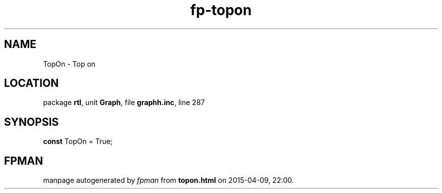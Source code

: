 .\" file autogenerated by fpman
.TH "fp-topon" 3 "2014-03-14" "fpman" "Free Pascal Programmer's Manual"
.SH NAME
TopOn - Top on
.SH LOCATION
package \fBrtl\fR, unit \fBGraph\fR, file \fBgraphh.inc\fR, line 287
.SH SYNOPSIS
\fBconst\fR TopOn = True;

.SH FPMAN
manpage autogenerated by \fIfpman\fR from \fBtopon.html\fR on 2015-04-09, 22:00.

